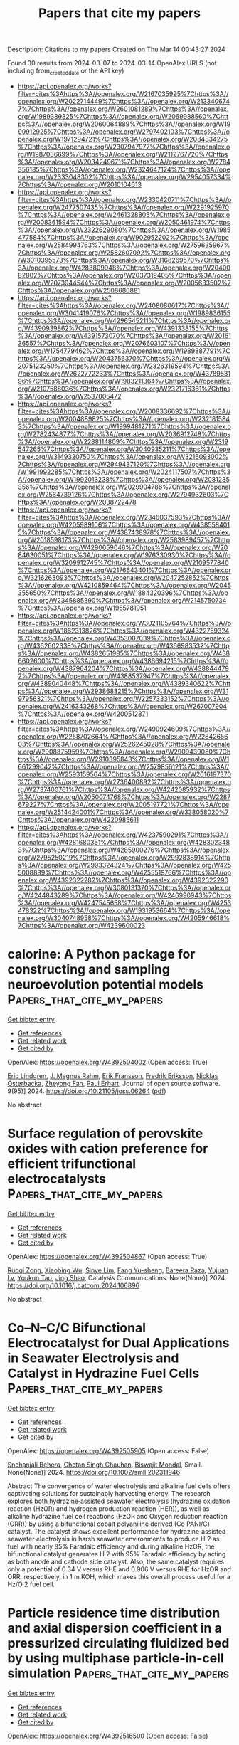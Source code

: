 #+TITLE: Papers that cite my papers
Description: Citations to my papers
Created on Thu Mar 14 00:43:27 2024

Found 30 results from 2024-03-07 to 2024-03-14
OpenAlex URLS (not including from_created_date or the API key)
- [[https://api.openalex.org/works?filter=cites%3Ahttps%3A//openalex.org/W2167035995%7Chttps%3A//openalex.org/W2022714449%7Chttps%3A//openalex.org/W2133406747%7Chttps%3A//openalex.org/W2601081289%7Chttps%3A//openalex.org/W1989389325%7Chttps%3A//openalex.org/W2069988560%7Chttps%3A//openalex.org/W2060064889%7Chttps%3A//openalex.org/W1999912925%7Chttps%3A//openalex.org/W2797402103%7Chttps%3A//openalex.org/W1971294721%7Chttps%3A//openalex.org/W2084834275%7Chttps%3A//openalex.org/W2307947977%7Chttps%3A//openalex.org/W1987036699%7Chttps%3A//openalex.org/W2112767720%7Chttps%3A//openalex.org/W2034249671%7Chttps%3A//openalex.org/W2784356185%7Chttps%3A//openalex.org/W2324647124%7Chttps%3A//openalex.org/W2333048302%7Chttps%3A//openalex.org/W2954057334%7Chttps%3A//openalex.org/W2010104613]]
- [[https://api.openalex.org/works?filter=cites%3Ahttps%3A//openalex.org/W2330420711%7Chttps%3A//openalex.org/W2477507435%7Chttps%3A//openalex.org/W2291925970%7Chttps%3A//openalex.org/W2461328805%7Chttps%3A//openalex.org/W2008361594%7Chttps%3A//openalex.org/W2050461974%7Chttps%3A//openalex.org/W2322629080%7Chttps%3A//openalex.org/W1985477584%7Chttps%3A//openalex.org/W902952202%7Chttps%3A//openalex.org/W2584994763%7Chttps%3A//openalex.org/W2759635967%7Chttps%3A//openalex.org/W2582607092%7Chttps%3A//openalex.org/W3010395573%7Chttps%3A//openalex.org/W3168269570%7Chttps%3A//openalex.org/W4283809948%7Chttps%3A//openalex.org/W2040082802%7Chttps%3A//openalex.org/W2037319405%7Chttps%3A//openalex.org/W2073944544%7Chttps%3A//openalex.org/W2005633502%7Chttps%3A//openalex.org/W2508686881]]
- [[https://api.openalex.org/works?filter=cites%3Ahttps%3A//openalex.org/W2408080617%7Chttps%3A//openalex.org/W3041419076%7Chttps%3A//openalex.org/W1989836155%7Chttps%3A//openalex.org/W4296545211%7Chttps%3A//openalex.org/W4390939862%7Chttps%3A//openalex.org/W4391338155%7Chttps%3A//openalex.org/W4391573070%7Chttps%3A//openalex.org/W2016136557%7Chttps%3A//openalex.org/W2076603107%7Chttps%3A//openalex.org/W1754779462%7Chttps%3A//openalex.org/W1989887791%7Chttps%3A//openalex.org/W2043756370%7Chttps%3A//openalex.org/W2075123250%7Chttps%3A//openalex.org/W2326319594%7Chttps%3A//openalex.org/W2622772233%7Chttps%3A//openalex.org/W4378953196%7Chttps%3A//openalex.org/W1983211364%7Chttps%3A//openalex.org/W2107588036%7Chttps%3A//openalex.org/W2321716361%7Chttps%3A//openalex.org/W2537005472]]
- [[https://api.openalex.org/works?filter=cites%3Ahttps%3A//openalex.org/W2008336692%7Chttps%3A//openalex.org/W2004889825%7Chttps%3A//openalex.org/W2321815843%7Chttps%3A//openalex.org/W1999481271%7Chttps%3A//openalex.org/W2782434877%7Chttps%3A//openalex.org/W2036912748%7Chttps%3A//openalex.org/W2288114809%7Chttps%3A//openalex.org/W2319547265%7Chttps%3A//openalex.org/W3040935211%7Chttps%3A//openalex.org/W3149320750%7Chttps%3A//openalex.org/W3216093002%7Chttps%3A//openalex.org/W2949437120%7Chttps%3A//openalex.org/W1991992285%7Chttps%3A//openalex.org/W2024117507%7Chttps%3A//openalex.org/W1992013238%7Chttps%3A//openalex.org/W2081235356%7Chttps%3A//openalex.org/W2029904786%7Chttps%3A//openalex.org/W2564739126%7Chttps%3A//openalex.org/W2794932603%7Chttps%3A//openalex.org/W2038722478]]
- [[https://api.openalex.org/works?filter=cites%3Ahttps%3A//openalex.org/W2346037593%7Chttps%3A//openalex.org/W4205989106%7Chttps%3A//openalex.org/W4385584015%7Chttps%3A//openalex.org/W4387438978%7Chttps%3A//openalex.org/W2018598173%7Chttps%3A//openalex.org/W2583989457%7Chttps%3A//openalex.org/W4290659046%7Chttps%3A//openalex.org/W2084630051%7Chttps%3A//openalex.org/W1976330930%7Chttps%3A//openalex.org/W3209912745%7Chttps%3A//openalex.org/W2109577840%7Chttps%3A//openalex.org/W2176643401%7Chttps%3A//openalex.org/W3216263093%7Chttps%3A//openalex.org/W2047252852%7Chttps%3A//openalex.org/W4210859464%7Chttps%3A//openalex.org/W2045355650%7Chttps%3A//openalex.org/W1884320396%7Chttps%3A//openalex.org/W2345885390%7Chttps%3A//openalex.org/W2145750734%7Chttps%3A//openalex.org/W1955781951]]
- [[https://api.openalex.org/works?filter=cites%3Ahttps%3A//openalex.org/W3021105764%7Chttps%3A//openalex.org/W1862313826%7Chttps%3A//openalex.org/W4322759324%7Chttps%3A//openalex.org/W4353007039%7Chttps%3A//openalex.org/W4362602338%7Chttps%3A//openalex.org/W4366983532%7Chttps%3A//openalex.org/W4382651985%7Chttps%3A//openalex.org/W4386602600%7Chttps%3A//openalex.org/W4386694215%7Chttps%3A//openalex.org/W4387964204%7Chttps%3A//openalex.org/W4388444792%7Chttps%3A//openalex.org/W4388537947%7Chttps%3A//openalex.org/W4389040448%7Chttps%3A//openalex.org/W4389340622%7Chttps%3A//openalex.org/W2938683215%7Chttps%3A//openalex.org/W3197956321%7Chttps%3A//openalex.org/W2257333152%7Chttps%3A//openalex.org/W2416343268%7Chttps%3A//openalex.org/W267007904%7Chttps%3A//openalex.org/W4200512871]]
- [[https://api.openalex.org/works?filter=cites%3Ahttps%3A//openalex.org/W2490924609%7Chttps%3A//openalex.org/W2258702664%7Chttps%3A//openalex.org/W2284265603%7Chttps%3A//openalex.org/W2526245028%7Chttps%3A//openalex.org/W2908875959%7Chttps%3A//openalex.org/W2909439080%7Chttps%3A//openalex.org/W2910395843%7Chttps%3A//openalex.org/W1661299042%7Chttps%3A//openalex.org/W2579856121%7Chttps%3A//openalex.org/W2593159564%7Chttps%3A//openalex.org/W2616197370%7Chttps%3A//openalex.org/W2736400892%7Chttps%3A//openalex.org/W2737400761%7Chttps%3A//openalex.org/W4242085932%7Chttps%3A//openalex.org/W2050074768%7Chttps%3A//openalex.org/W2287679227%7Chttps%3A//openalex.org/W2005197721%7Chttps%3A//openalex.org/W2514424001%7Chttps%3A//openalex.org/W338058020%7Chttps%3A//openalex.org/W4220985611]]
- [[https://api.openalex.org/works?filter=cites%3Ahttps%3A//openalex.org/W4237590291%7Chttps%3A//openalex.org/W4281680351%7Chttps%3A//openalex.org/W4283023483%7Chttps%3A//openalex.org/W4285900276%7Chttps%3A//openalex.org/W2795250219%7Chttps%3A//openalex.org/W2992838914%7Chttps%3A//openalex.org/W2993324324%7Chttps%3A//openalex.org/W4255008889%7Chttps%3A//openalex.org/W4255519766%7Chttps%3A//openalex.org/W4392322282%7Chttps%3A//openalex.org/W4392322290%7Chttps%3A//openalex.org/W3080131370%7Chttps%3A//openalex.org/W4244843289%7Chttps%3A//openalex.org/W4246990943%7Chttps%3A//openalex.org/W4247545658%7Chttps%3A//openalex.org/W4253478322%7Chttps%3A//openalex.org/W1931953664%7Chttps%3A//openalex.org/W3040748958%7Chttps%3A//openalex.org/W4205946618%7Chttps%3A//openalex.org/W4239600023]]

* calorine: A Python package for constructing and sampling neuroevolution potential models  :Papers_that_cite_my_papers:
:PROPERTIES:
:UUID: https://openalex.org/W4392504002
:TOPICS: Accelerating Materials Innovation through Informatics, Neuronal Oscillations in Cortical Networks, Analysis of Brain Functional Connectivity Networks
:PUBLICATION_DATE: 2024-03-06
:END:    
    
[[elisp:(doi-add-bibtex-entry "https://doi.org/10.21105/joss.06264")][Get bibtex entry]] 

- [[elisp:(progn (xref--push-markers (current-buffer) (point)) (oa--referenced-works "https://openalex.org/W4392504002"))][Get references]]
- [[elisp:(progn (xref--push-markers (current-buffer) (point)) (oa--related-works "https://openalex.org/W4392504002"))][Get related work]]
- [[elisp:(progn (xref--push-markers (current-buffer) (point)) (oa--cited-by-works "https://openalex.org/W4392504002"))][Get cited by]]

OpenAlex: https://openalex.org/W4392504002 (Open access: True)
    
[[https://openalex.org/A5011010155][Eric Lindgren]], [[https://openalex.org/A5001438869][J. Magnus Rahm]], [[https://openalex.org/A5039387793][Erik Fransson]], [[https://openalex.org/A5055160032][Fredrik Eriksson]], [[https://openalex.org/A5074525188][Nicklas Österbacka]], [[https://openalex.org/A5028970783][Zheyong Fan]], [[https://openalex.org/A5062333252][Paul Erhart]], Journal of open source software. 9(95)] 2024. https://doi.org/10.21105/joss.06264  ([[https://joss.theoj.org/papers/10.21105/joss.06264.pdf][pdf]])
     
No abstract    

    

* Surface regulation of perovskite oxides with cation preference for efficient trifunctional electrocatalysts  :Papers_that_cite_my_papers:
:PROPERTIES:
:UUID: https://openalex.org/W4392504867
:TOPICS: Electrocatalysis for Energy Conversion, Aqueous Zinc-Ion Battery Technology, Fuel Cell Membrane Technology
:PUBLICATION_DATE: 2024-03-01
:END:    
    
[[elisp:(doi-add-bibtex-entry "https://doi.org/10.1016/j.catcom.2024.106896")][Get bibtex entry]] 

- [[elisp:(progn (xref--push-markers (current-buffer) (point)) (oa--referenced-works "https://openalex.org/W4392504867"))][Get references]]
- [[elisp:(progn (xref--push-markers (current-buffer) (point)) (oa--related-works "https://openalex.org/W4392504867"))][Get related work]]
- [[elisp:(progn (xref--push-markers (current-buffer) (point)) (oa--cited-by-works "https://openalex.org/W4392504867"))][Get cited by]]

OpenAlex: https://openalex.org/W4392504867 (Open access: True)
    
[[https://openalex.org/A5031176348][Ruoqi Zong]], [[https://openalex.org/A5065925398][Xiaobing Wu]], [[https://openalex.org/A5028822310][Sinye Lim]], [[https://openalex.org/A5028147998][Fang Yu-sheng]], [[https://openalex.org/A5013523592][Bareera Raza]], [[https://openalex.org/A5003311836][Yujuan Lv]], [[https://openalex.org/A5006331257][Youkun Tao]], [[https://openalex.org/A5033597055][Jing Shao]], Catalysis Communications. None(None)] 2024. https://doi.org/10.1016/j.catcom.2024.106896 
     
No abstract    

    

* Co–N–C/C Bifunctional Electrocatalyst for Dual Applications in Seawater Electrolysis and Catalyst in Hydrazine Fuel Cells  :Papers_that_cite_my_papers:
:PROPERTIES:
:UUID: https://openalex.org/W4392505905
:TOPICS: Electrocatalysis for Energy Conversion, Fuel Cell Membrane Technology, Aqueous Zinc-Ion Battery Technology
:PUBLICATION_DATE: 2024-03-06
:END:    
    
[[elisp:(doi-add-bibtex-entry "https://doi.org/10.1002/smll.202311946")][Get bibtex entry]] 

- [[elisp:(progn (xref--push-markers (current-buffer) (point)) (oa--referenced-works "https://openalex.org/W4392505905"))][Get references]]
- [[elisp:(progn (xref--push-markers (current-buffer) (point)) (oa--related-works "https://openalex.org/W4392505905"))][Get related work]]
- [[elisp:(progn (xref--push-markers (current-buffer) (point)) (oa--cited-by-works "https://openalex.org/W4392505905"))][Get cited by]]

OpenAlex: https://openalex.org/W4392505905 (Open access: False)
    
[[https://openalex.org/A5002821716][Snehanjali Behera]], [[https://openalex.org/A5088804810][Chetan Singh Chauhan]], [[https://openalex.org/A5020610169][Biswajit Mondal]], Small. None(None)] 2024. https://doi.org/10.1002/smll.202311946 
     
Abstract The convergence of water electrolysis and alkaline fuel cells offers captivating solutions for sustainably harvesting energy. The research explores both hydrazine‐assisted seawater electrolysis (hydrazine oxidation reaction (HzOR) and hydrogen production reaction (HER)), as well as alkaline hydrazine fuel cell reactions (HzOR and Oxygen reduction reaction (ORR)) by using a bifunctional cobalt polyaniline derived (Co PANI/C) catalyst. The catalyst shows excellent performance for hydrazine‐assisted seawater electrolysis in harsh seawater environments to produce H 2 as fuel with nearly 85% Faradaic efficiency and during alkaline HzOR, the bifunctional catalyst generates H 2 with 95% Faradaic efficiency by acting as both anode and cathode side catalyst. Also, the same catalyst requires only a potential of 0.34 V versus RHE and 0.906 V versus RHE for HzOR and ORR, respectively, in 1 m KOH, which makes this overall process useful for a Hz/O 2 fuel cell.    

    

* Particle residence time distribution and axial dispersion coefficient in a pressurized circulating fluidized bed by using multiphase particle-in-cell simulation  :Papers_that_cite_my_papers:
:PROPERTIES:
:UUID: https://openalex.org/W4392516500
:TOPICS: Dynamics of Granular Flow Systems, Modeling and Optimization of Cyclone Separators, Turbulent Interactions with Dispersed Particles and Droplets
:PUBLICATION_DATE: 2024-03-01
:END:    
    
[[elisp:(doi-add-bibtex-entry "https://doi.org/10.1016/j.cjche.2024.01.020")][Get bibtex entry]] 

- [[elisp:(progn (xref--push-markers (current-buffer) (point)) (oa--referenced-works "https://openalex.org/W4392516500"))][Get references]]
- [[elisp:(progn (xref--push-markers (current-buffer) (point)) (oa--related-works "https://openalex.org/W4392516500"))][Get related work]]
- [[elisp:(progn (xref--push-markers (current-buffer) (point)) (oa--cited-by-works "https://openalex.org/W4392516500"))][Get cited by]]

OpenAlex: https://openalex.org/W4392516500 (Open access: False)
    
[[https://openalex.org/A5071984603][Jinyun Guo]], [[https://openalex.org/A5008461481][Cai Liang]], [[https://openalex.org/A5056033075][Jiliang Ma]], [[https://openalex.org/A5008461481][Cai Liang]], [[https://openalex.org/A5091070290][Xiaoping Chen]], Chinese Journal of Chemical Engineering. None(None)] 2024. https://doi.org/10.1016/j.cjche.2024.01.020 
     
The particle residence time distribution (RTD) and axial dispersion coefficient are key parameters for the design and operation of a pressurized circulating fluidized bed (PCFB). In this study, the effects of pressure (0.1–0.6 MPa), fluidizing gas velocity (2–7 m·s–1) and solid circulation rate (10–90 kg·m–2·s–1) on particle RTD and axial dispersion coefficient in a PCFB are numerically investigated based on the multiphase particle-in-cell (MP-PIC) method. The details of gas–solid flow behaviors of PCFB are revealed. Based on the gas–solid flow pattern, the particles tend to move more orderly under elevated pressures. With an increase in either fluidizing gas velocity or solid circulation rate, the mean residence time of particles decreases while the axial dispersion coefficient increases. With an increase in pressure, the core-annulus flow is strengthened, which leads to a wider shape of the particle RTD curve and a larger mean particle residence time. The back-mixing of particles increases with increasing pressure, resulting in an increase in the axial dispersion coefficient.    

    

* Fe and Co adatoms on bilayer borophene as single-atom catalysts for the oxygen-reduction reaction: A theoretical study  :Papers_that_cite_my_papers:
:PROPERTIES:
:UUID: https://openalex.org/W4392519253
:TOPICS: Electrocatalysis for Energy Conversion, Fuel Cell Membrane Technology, Catalytic Nanomaterials
:PUBLICATION_DATE: 2024-03-06
:END:    
    
[[elisp:(doi-add-bibtex-entry "https://doi.org/10.1103/physrevapplied.21.034008")][Get bibtex entry]] 

- [[elisp:(progn (xref--push-markers (current-buffer) (point)) (oa--referenced-works "https://openalex.org/W4392519253"))][Get references]]
- [[elisp:(progn (xref--push-markers (current-buffer) (point)) (oa--related-works "https://openalex.org/W4392519253"))][Get related work]]
- [[elisp:(progn (xref--push-markers (current-buffer) (point)) (oa--cited-by-works "https://openalex.org/W4392519253"))][Get cited by]]

OpenAlex: https://openalex.org/W4392519253 (Open access: False)
    
[[https://openalex.org/A5052977806][Walter Orellana]], [[https://openalex.org/A5048373953][R. H. Miwa]], Physical review applied. 21(3)] 2024. https://doi.org/10.1103/physrevapplied.21.034008 
     
This study employs first-principles density-functional-theory (DFT) calculations and ab initio molecular dynamic (AIMD) simulations to investigate the stability, electronic properties, and oxygen-reduction reaction (ORR) activity of $M$ adatoms ($M=\text{Fe},\text{Co}$) on free-standing bilayer borophene (BB) with different coverages. Our findings indicate that metals strongly bind to the BB surface, particularly at the hollow sites, inducing metallicity. We analyze the dissociation energy of ${\text{O}}_{2}$ and $\mathrm{OOH}$ after the adsorption on the metal center of BBM while ORR activity was assessed through the free-energy adsorption of their intermediates. The stability of the systems at electrochemical conditions was investigated by Pourbaix analysis as well as by AIMD simulations, which include explicit solvents. Our results suggest that $\mathrm{BBCo}$ in a low-coverage adatom configuration would exhibit competitive ORR activity, with a theoretical overpotential of around 1 V. However, this activity would only be feasible in alkaline environments where the stability $\mathrm{BBCo}$ is preserved. Hubbard-$U$ corrections and the hybrid functional approaches within DFT are taken into consideration, and subsequent results are compared.    

    

* Circumventing the Theoretical Scaling Relation Limit for the Oxygen Evolution Reaction  :Papers_that_cite_my_papers:
:PROPERTIES:
:UUID: https://openalex.org/W4392519273
:TOPICS: Electrocatalysis for Energy Conversion, Metabolic Theory of Ecology and Climate Change Impacts, Stochastic Thermodynamics and Fluctuation Theorems
:PUBLICATION_DATE: 2024-03-06
:END:    
    
[[elisp:(doi-add-bibtex-entry "https://doi.org/10.1021/acs.jpclett.4c00201")][Get bibtex entry]] 

- [[elisp:(progn (xref--push-markers (current-buffer) (point)) (oa--referenced-works "https://openalex.org/W4392519273"))][Get references]]
- [[elisp:(progn (xref--push-markers (current-buffer) (point)) (oa--related-works "https://openalex.org/W4392519273"))][Get related work]]
- [[elisp:(progn (xref--push-markers (current-buffer) (point)) (oa--cited-by-works "https://openalex.org/W4392519273"))][Get cited by]]

OpenAlex: https://openalex.org/W4392519273 (Open access: False)
    
[[https://openalex.org/A5056199569][Peijia Ding]], [[https://openalex.org/A5083626556][Yufeng Xue]], [[https://openalex.org/A5056731969][Ziwei Chai]], [[https://openalex.org/A5008261391][Qi Hu]], [[https://openalex.org/A5057199691][Chuan‐Jia Tong]], [[https://openalex.org/A5007106018][Gilberto Teobaldi]], [[https://openalex.org/A5024656714][Li Min Liu]], The Journal of Physical Chemistry Letters. None(None)] 2024. https://doi.org/10.1021/acs.jpclett.4c00201 
     
Transition metal hydr(oxy)oxides (TMHs) are considered efficient electrocatalysts for the oxygen evolution reaction (OER) under alkaline conditions. Toward identification of potential descriptors to circumvent the scaling relation limit for the OER, first-principles calculations were used to quantify the effects on the overpotential of different s (Mg), p (Al), and d (Ti, V, Cr, Fe, Co, Sc, and Zn) electron dopants in Ni-based TMHs. Both the adsorbate evolution mechanism (AEM) and the lattice oxygen-mediated mechanism (LOM) were examined. The results demonstrate that the formation energy of oxygen vacancies (EVO) is strongly affected by the chemical nature of the dopants. A linear relationship is identified between EVO and the free energy difference for the oxygen–oxygen coupling. A descriptor could be employed to discriminate whether the LOM is energetically favored over the AEM. These findings fill existing gaps in appropriate yet computationally light descriptors for direct identification between the AEM and LOM.    

    

* Metal-organic framework Cu-BTC for overall water splitting: A density functional theory study  :Papers_that_cite_my_papers:
:PROPERTIES:
:UUID: https://openalex.org/W4392519606
:TOPICS: Photocatalytic Materials for Solar Energy Conversion, Formation and Properties of Nanocrystals and Nanostructures, Quantum Spin Liquids in Frustrated Magnets
:PUBLICATION_DATE: 2024-03-01
:END:    
    
[[elisp:(doi-add-bibtex-entry "https://doi.org/10.1016/j.cclet.2024.109720")][Get bibtex entry]] 

- [[elisp:(progn (xref--push-markers (current-buffer) (point)) (oa--referenced-works "https://openalex.org/W4392519606"))][Get references]]
- [[elisp:(progn (xref--push-markers (current-buffer) (point)) (oa--related-works "https://openalex.org/W4392519606"))][Get related work]]
- [[elisp:(progn (xref--push-markers (current-buffer) (point)) (oa--cited-by-works "https://openalex.org/W4392519606"))][Get cited by]]

OpenAlex: https://openalex.org/W4392519606 (Open access: False)
    
[[https://openalex.org/A5036426873][Hu Xu]], [[https://openalex.org/A5050474619][Kai Wu]], [[https://openalex.org/A5053998052][Chao Su]], [[https://openalex.org/A5039641545][Liying Yang]], [[https://openalex.org/A5009861048][Beibei Xiao]], Chinese Chemical Letters. None(None)] 2024. https://doi.org/10.1016/j.cclet.2024.109720 
     
Metal-organic framework (MOF) has been widely applied in photocatalysis, which is significant for addressing energy crises and environmental issues. Based on density functional theory calculations, the performances of Cu-BTC, a copper-based MOF, and its derivatives CuTM-BTC via the substitution of transition metal (TM) elements at the Cu site for photocatalytic overall water splitting (POWS) have been studied. POWS of Cu-BTC suffers from the sluggish hydrogen evolution reaction due to the large overpotential of 2.02 V and limited solar utilization due to a wide HOMO-LUMO gap of 4.11 eV. Via TM substitution, the HOMO-LUMO gap narrows but still satisfies the redox potentials when taken 3d-TM of Cr, Fe, Co or Ni, 4d-TM of Rh or Pd, or 5d-TM of Re or Pt into consideration, benefiting for the light absorption. Furthermore, Cr and Re could serve as active sites for hydrogen evolution with remarkably lowered overpotentials of 0.79 V and 0.28 V, respectively; similarly, oxygen evolution activities could be enhanced by Fe, Co and Rh because of their reduced overpotentials which are less than 0.5 V. Therefore, our findings pave guidance for designing Cu-BTC derivatives in overall water splitting.    

    

* Understanding piezocatalysis, pyrocatalysis and ferrocatalysis  :Papers_that_cite_my_papers:
:PROPERTIES:
:UUID: https://openalex.org/W4392519612
:TOPICS: Ammonia Synthesis and Electrocatalysis, Photocatalytic Materials for Solar Energy Conversion, Gas Sensing Technology and Materials
:PUBLICATION_DATE: 2024-03-06
:END:    
    
[[elisp:(doi-add-bibtex-entry "https://doi.org/10.3389/fnano.2024.1320503")][Get bibtex entry]] 

- [[elisp:(progn (xref--push-markers (current-buffer) (point)) (oa--referenced-works "https://openalex.org/W4392519612"))][Get references]]
- [[elisp:(progn (xref--push-markers (current-buffer) (point)) (oa--related-works "https://openalex.org/W4392519612"))][Get related work]]
- [[elisp:(progn (xref--push-markers (current-buffer) (point)) (oa--cited-by-works "https://openalex.org/W4392519612"))][Get cited by]]

OpenAlex: https://openalex.org/W4392519612 (Open access: True)
    
[[https://openalex.org/A5060595421][Neus Domingo]], Frontiers in nanotechnology. 6(None)] 2024. https://doi.org/10.3389/fnano.2024.1320503  ([[https://www.frontiersin.org/articles/10.3389/fnano.2024.1320503/pdf?isPublishedV2=False][pdf]])
     
The last decade has witnessed the emergence of the application of piezoelectric and ferroelectric materials for catalytic and photocatalytic applications that harness light, thermal and mechanical energy into chemical reactions. This article surveys the different concepts of pyro- and piezocatalysis and differences with respect to ferrocatalysis and switchable catalysis and delves into the current understanding of the mechanisms underlying piezocatalysis. The outlook for advancing in the surface science studies required for the design of new and better catalysts based on polar electromechanically active materials is discussed in the context of the state of the art experimental studies and potential future nanoscience developments.    

    

* Magnetic State Control of Non-van der Waals 2D Materials by Hydrogenation  :Papers_that_cite_my_papers:
:PROPERTIES:
:UUID: https://openalex.org/W4392520206
:TOPICS: Two-Dimensional Materials, Graphene: Properties, Synthesis, and Applications, Topological Insulators and Superconductors
:PUBLICATION_DATE: 2024-03-06
:END:    
    
[[elisp:(doi-add-bibtex-entry "https://doi.org/10.1021/acs.nanolett.3c04777")][Get bibtex entry]] 

- [[elisp:(progn (xref--push-markers (current-buffer) (point)) (oa--referenced-works "https://openalex.org/W4392520206"))][Get references]]
- [[elisp:(progn (xref--push-markers (current-buffer) (point)) (oa--related-works "https://openalex.org/W4392520206"))][Get related work]]
- [[elisp:(progn (xref--push-markers (current-buffer) (point)) (oa--cited-by-works "https://openalex.org/W4392520206"))][Get cited by]]

OpenAlex: https://openalex.org/W4392520206 (Open access: True)
    
[[https://openalex.org/A5077828166][Tom Barnowsky]], [[https://openalex.org/A5006314784][Stefano Curtarolo]], [[https://openalex.org/A5040284452][Arkady V. Krasheninnikov]], [[https://openalex.org/A5009205853][Thomas Heine]], [[https://openalex.org/A5022125534][Rico Friedrich]], Nano Letters. None(None)] 2024. https://doi.org/10.1021/acs.nanolett.3c04777  ([[https://pubs.acs.org/doi/pdf/10.1021/acs.nanolett.3c04777][pdf]])
     
Controlling the magnetic state of two-dimensional (2D) materials is crucial for spintronics. By employing data-mining and autonomous density functional theory calculations, we demonstrate the switching of magnetic properties of 2D non-van der Waals materials upon hydrogen passivation. The magnetic configurations are tuned to states with flipped and enhanced moments. For 2D CdTiO3─a diamagnetic compound in the pristine case─we observe an onset of ferromagnetism upon hydrogenation. Further investigation of the magnetization density of the pristine and passivated systems provides a detailed analysis of modified local spin symmetries and the emergence of ferromagnetism. Our results indicate that selective surface passivation is a powerful tool for tailoring magnetic properties of nanomaterials, such as non-vdW 2D compounds.    

    

* Correlation between d Electrons and the Sweet Spot for the Hydrogen Evolution Reaction: Is Platinum Always the Best Electrocatalyst?  :Papers_that_cite_my_papers:
:PROPERTIES:
:UUID: https://openalex.org/W4392520529
:TOPICS: Electrocatalysis for Energy Conversion, Electrochemical Detection of Heavy Metal Ions, Fuel Cell Membrane Technology
:PUBLICATION_DATE: 2024-03-06
:END:    
    
[[elisp:(doi-add-bibtex-entry "https://doi.org/10.1021/acs.inorgchem.3c04601")][Get bibtex entry]] 

- [[elisp:(progn (xref--push-markers (current-buffer) (point)) (oa--referenced-works "https://openalex.org/W4392520529"))][Get references]]
- [[elisp:(progn (xref--push-markers (current-buffer) (point)) (oa--related-works "https://openalex.org/W4392520529"))][Get related work]]
- [[elisp:(progn (xref--push-markers (current-buffer) (point)) (oa--cited-by-works "https://openalex.org/W4392520529"))][Get cited by]]

OpenAlex: https://openalex.org/W4392520529 (Open access: False)
    
[[https://openalex.org/A5059123229][Tong Tong Hao]], [[https://openalex.org/A5008856481][Si-Jia Guan]], [[https://openalex.org/A5030446424][Dong Zhang]], [[https://openalex.org/A5029360035][Peng Zhang]], [[https://openalex.org/A5016958658][Yu Cao]], [[https://openalex.org/A5035209833][Jianhua Hou]], [[https://openalex.org/A5044058402][Nian‐Tzu Suen]], Inorganic Chemistry. None(None)] 2024. https://doi.org/10.1021/acs.inorgchem.3c04601 
     
Herein, two Laves intermetallic series, ZrCo1.75M0.25 and NbCo1.75M0.25 (M = Fe, Co, Ni, Ru, Rh, Pd, Os, Ir, and Pt), were synthesized, and their hydrogen evolution reaction (HER) activities were examined to reveal the influence of d electrons to the corresponding HER activities. Owing to the different electronegativity between Zr and Nb (χZr = 1.33; χNb = 1.60), Co and/or M elements receive more electrons in ZrCo1.75M0.25 than that of the Nb one. This leads to the overall weak H adsorption energy (ΔGHad) of ZrCo1.75M0.25 series compared to that of NbCo1.75M0.25 and rationalizes well the superior HER activity of the Rh member compared to that of the Pt one in the ZrCo1.75M0.25 series. Under industrial conditions (333 K, 6.0 M KOH), ZrCo1.75Rh0.25 only requires an overpotential of 110 mV to reach the current density of 500 mA/cm2 and can be operated at high current density over 400 h. This work demonstrates that with a proper combination between elements in intermetallic phases, one can manipulate d electrons of the active metal to be closer to the sweet spot (ΔGHad = 0). The Pt member may no longer exhibit the best HER activity in series, and all elements exhibit the potential to outperform the Pt member in the HER with careful control of the d electron population.    

    

* Redox-targeting catalyst developing new reaction path for high-power zinc-bromine flow batteries  :Papers_that_cite_my_papers:
:PROPERTIES:
:UUID: https://openalex.org/W4392528015
:TOPICS: Aqueous Zinc-Ion Battery Technology, Electrocatalysis for Energy Conversion, Lithium-ion Battery Technology
:PUBLICATION_DATE: 2024-05-01
:END:    
    
[[elisp:(doi-add-bibtex-entry "https://doi.org/10.1016/j.jpowsour.2024.234286")][Get bibtex entry]] 

- [[elisp:(progn (xref--push-markers (current-buffer) (point)) (oa--referenced-works "https://openalex.org/W4392528015"))][Get references]]
- [[elisp:(progn (xref--push-markers (current-buffer) (point)) (oa--related-works "https://openalex.org/W4392528015"))][Get related work]]
- [[elisp:(progn (xref--push-markers (current-buffer) (point)) (oa--cited-by-works "https://openalex.org/W4392528015"))][Get cited by]]

OpenAlex: https://openalex.org/W4392528015 (Open access: False)
    
[[https://openalex.org/A5019450682][Qiming Zhang]], [[https://openalex.org/A5087929857][Hang Jiang]], [[https://openalex.org/A5005839811][Siting Liu]], [[https://openalex.org/A5051863326][Qianyun Wang]], [[https://openalex.org/A5090618235][Jianwei Wang]], [[https://openalex.org/A5012699980][Zucheng Zhou]], [[https://openalex.org/A5037048154][Kedi Cai]], [[https://openalex.org/A5080648164][Qinzhi Lai]], [[https://openalex.org/A5058181282][Qian Wang]], Journal of Power Sources. 601(None)] 2024. https://doi.org/10.1016/j.jpowsour.2024.234286 
     
Zinc-bromine flow batteries (ZBFBs) are considered as one of the most promising energy storage technologies, owing to the high energy density and low cost. However, the sluggish electrochemical kinetics and severe self-discharge lead to the limited power density and service life, hindering the practical application of ZBFBs. Herein, Prussian blue modified nitrogen-doped carbon (PB@NC) is synthesized as an auxiliary redox-targeting catalyst for the bromine cathode. The excellent conductivity and adsorption capability of nitrogen-doped carbon (NC) ensure the smooth electron transfer and the enriched bromine species at the reaction interface. Under the assistance of NC, Prussian blue (PB) could rapidly lose or gain electrons, then transform into the oxidized or reduced states that subsequently engages in the targeted redox reactions with the contacted Br‐ or Br2. It offers an alternative reaction pathway for the bromine redox, promoting the electrochemical kinetics significantly, which demonstrates a reversible redox-targeting catalytic effect. Therefore, a ZBFB modified with PB@NC achieves an energy efficiency of 85.9% at a current density of 80 mA cm−2, and ultra-high energy efficiency of 71.1% even at current density of 160 mA cm−2. This work offers a promising strategy for advancing the development of ZBFBs by the efficient cathode material design.    

    

* Simulation of Electrochemical Oxidation in Aqueous Environments under Applied Voltage Using Classical Molecular Dynamics  :Papers_that_cite_my_papers:
:PROPERTIES:
:UUID: https://openalex.org/W4392542839
:TOPICS: Electrochemical Detection of Heavy Metal Ions, Electrocatalysis for Energy Conversion, Fuel Cell Membrane Technology
:PUBLICATION_DATE: 2024-03-07
:END:    
    
[[elisp:(doi-add-bibtex-entry "https://doi.org/10.1021/acs.jpca.3c07455")][Get bibtex entry]] 

- [[elisp:(progn (xref--push-markers (current-buffer) (point)) (oa--referenced-works "https://openalex.org/W4392542839"))][Get references]]
- [[elisp:(progn (xref--push-markers (current-buffer) (point)) (oa--related-works "https://openalex.org/W4392542839"))][Get related work]]
- [[elisp:(progn (xref--push-markers (current-buffer) (point)) (oa--cited-by-works "https://openalex.org/W4392542839"))][Get cited by]]

OpenAlex: https://openalex.org/W4392542839 (Open access: False)
    
[[https://openalex.org/A5072962768][Stephen J. Holoviak]], [[https://openalex.org/A5086157705][Ismaïla Dabo]], [[https://openalex.org/A5058360244][Susan B. Sinnott]], The Journal of Physical Chemistry A. None(None)] 2024. https://doi.org/10.1021/acs.jpca.3c07455 
     
Reactive molecular dynamics (MD) simulations of metal electrodes under an applied voltage in an explicit water environment were performed and compared to predictions from both other calculations and simulations and experimental measurements and observations. MD simulations using the third-generation charge-optimized many body (COMB3) potentials and the electrode COMB (eCOMB) approach allow for the simulation of an externally applied voltage by modifying the equations of motion during the charge equilibration step (QEq) of the MD simulation. Unlike previous work, which prevented charge transfer between the water and metal electrodes, this work coupled the water and metal together through the QEq, which leads to an accumulation of a negative charge on the water and a positive charge on the metal before any voltage is applied. The extent of this charge accumulation is characterized, and strategies to mitigate it are explored. Root mean square deviation plots of the metal surfaces are created for each simulation to compare the extent of oxidation and dissolution. Good agreement is found between the oxidation behavior of the simulated metal surfaces and the experimental observations.    

    

* Modifying ring structures in lithium borate glasses under compression: MD simulations using a machine-learning potential  :Papers_that_cite_my_papers:
:PROPERTIES:
:UUID: https://openalex.org/W4392549842
:TOPICS: Glass Science and Technology, Mantle Dynamics and Earth's Structure, Phase Change Materials for Data Storage and Photonics
:PUBLICATION_DATE: 2024-03-07
:END:    
    
[[elisp:(doi-add-bibtex-entry "https://doi.org/10.1103/physrevmaterials.8.033602")][Get bibtex entry]] 

- [[elisp:(progn (xref--push-markers (current-buffer) (point)) (oa--referenced-works "https://openalex.org/W4392549842"))][Get references]]
- [[elisp:(progn (xref--push-markers (current-buffer) (point)) (oa--related-works "https://openalex.org/W4392549842"))][Get related work]]
- [[elisp:(progn (xref--push-markers (current-buffer) (point)) (oa--cited-by-works "https://openalex.org/W4392549842"))][Get cited by]]

OpenAlex: https://openalex.org/W4392549842 (Open access: False)
    
[[https://openalex.org/A5078010608][Shingo Urata]], [[https://openalex.org/A5043932662][Aik Rui Tan]], [[https://openalex.org/A5018079613][Rafael Gómez‐Bombarelli]], Physical Review Materials. 8(3)] 2024. https://doi.org/10.1103/physrevmaterials.8.033602 
     
No abstract    

    

* Superior specific capacity and energy density simultaneously achieved by Sr/In co-deposition behavior of Mg-Sr-In ternary alloys as anodes for Mg-Air cells  :Papers_that_cite_my_papers:
:PROPERTIES:
:UUID: https://openalex.org/W4392551410
:TOPICS: Magnesium Alloys for Biomedical Applications, Atomic Layer Deposition Technology, Materials and Methods for Hydrogen Storage
:PUBLICATION_DATE: 2024-03-01
:END:    
    
[[elisp:(doi-add-bibtex-entry "https://doi.org/10.1016/j.jma.2024.02.005")][Get bibtex entry]] 

- [[elisp:(progn (xref--push-markers (current-buffer) (point)) (oa--referenced-works "https://openalex.org/W4392551410"))][Get references]]
- [[elisp:(progn (xref--push-markers (current-buffer) (point)) (oa--related-works "https://openalex.org/W4392551410"))][Get related work]]
- [[elisp:(progn (xref--push-markers (current-buffer) (point)) (oa--cited-by-works "https://openalex.org/W4392551410"))][Get cited by]]

OpenAlex: https://openalex.org/W4392551410 (Open access: True)
    
[[https://openalex.org/A5031506278][Bo Yu]], [[https://openalex.org/A5041140211][Haitao Jiang]], [[https://openalex.org/A5023874610][Yun Zhang]], Journal of Magnesium and Alloys. None(None)] 2024. https://doi.org/10.1016/j.jma.2024.02.005 
     
No abstract    

    

* GPAW: An open Python package for electronic structure calculations  :Papers_that_cite_my_papers:
:PROPERTIES:
:UUID: https://openalex.org/W4392552172
:TOPICS: Accelerating Materials Innovation through Informatics, High-Temperature Superconductivity, Quantum Size Effects in Metallic Nanostructures
:PUBLICATION_DATE: 2024-03-07
:END:    
    
[[elisp:(doi-add-bibtex-entry "https://doi.org/10.1063/5.0182685")][Get bibtex entry]] 

- [[elisp:(progn (xref--push-markers (current-buffer) (point)) (oa--referenced-works "https://openalex.org/W4392552172"))][Get references]]
- [[elisp:(progn (xref--push-markers (current-buffer) (point)) (oa--related-works "https://openalex.org/W4392552172"))][Get related work]]
- [[elisp:(progn (xref--push-markers (current-buffer) (point)) (oa--cited-by-works "https://openalex.org/W4392552172"))][Get cited by]]

OpenAlex: https://openalex.org/W4392552172 (Open access: True)
    
[[https://openalex.org/A5091694889][Jens Jørgen Mortensen]], [[https://openalex.org/A5062931867][Ask Hjorth Larsen]], [[https://openalex.org/A5010983761][Mikael Kuisma]], [[https://openalex.org/A5065009192][Aleksei V. Ivanov]], [[https://openalex.org/A5068795152][Alireza Taghizadeh]], [[https://openalex.org/A5049777382][Andrew A. Peterson]], [[https://openalex.org/A5068605533][Anubhab Haldar]], [[https://openalex.org/A5040165440][Asmus Ougaard Dohn]], [[https://openalex.org/A5084075259][Christian Schäfer]], [[https://openalex.org/A5051422609][Hannes Jónsson]], [[https://openalex.org/A5054786937][Eric D. Hermes]], [[https://openalex.org/A5023872173][Fredrik Nilsson]], [[https://openalex.org/A5007416206][Georg Kastlunger]], [[https://openalex.org/A5079235749][Gianluca Levi]], [[https://openalex.org/A5051422609][Hannes Jónsson]], [[https://openalex.org/A5020046323][Hannu Häkkinen]], [[https://openalex.org/A5075062937][Jakub Fojt]], [[https://openalex.org/A5084267018][Jiban Kangsabanik]], [[https://openalex.org/A5019722836][Joachim Sødequist]], [[https://openalex.org/A5047419651][Jouko Lehtomäki]], [[https://openalex.org/A5042292128][Julian Heske]], [[https://openalex.org/A5061905907][Jussi Enkovaara]], [[https://openalex.org/A5023868918][Kirsten T. Winther]], [[https://openalex.org/A5047449899][Marcin Dułak]], [[https://openalex.org/A5012792506][Marko Melander]], [[https://openalex.org/A5028738817][Martin Ovesen]], [[https://openalex.org/A5061876223][Martti Louhivuori]], [[https://openalex.org/A5008194188][Michael Walter]], [[https://openalex.org/A5076676275][Morten Niklas Gjerding]], [[https://openalex.org/A5021542072][Olga Lopez-Acevedo]], [[https://openalex.org/A5062333252][Paul Erhart]], [[https://openalex.org/A5024386637][Robert Warmbier]], [[https://openalex.org/A5039444355][Rolf Würdemann]], [[https://openalex.org/A5001540804][Sami Kaappa]], [[https://openalex.org/A5005598289][Simone Latini]], [[https://openalex.org/A5084084800][Tara Boland]], [[https://openalex.org/A5069900781][Thomas Bligaard]], [[https://openalex.org/A5036919689][Thorbjørn Skovhus]], [[https://openalex.org/A5024871823][Toma Susi]], [[https://openalex.org/A5007945775][Tristan Maxson]], [[https://openalex.org/A5009135066][Tuomas P. Rossi]], [[https://openalex.org/A5076428337][Xi Chen]], [[https://openalex.org/A5003164834][Yorick L. A. Schmerwitz]], [[https://openalex.org/A5063867924][Jakob Schiøtz]], [[https://openalex.org/A5025812655][Thomas Olsen]], [[https://openalex.org/A5079996682][Karsten Wedel Jacobsen]], [[https://openalex.org/A5067980873][Kristian Sommer Thygesen]], The Journal of Chemical Physics. 160(9)] 2024. https://doi.org/10.1063/5.0182685  ([[https://pubs.aip.org/aip/jcp/article-pdf/doi/10.1063/5.0182685/19717263/092503_1_5.0182685.pdf][pdf]])
     
We review the GPAW open-source Python package for electronic structure calculations. GPAW is based on the projector-augmented wave method and can solve the self-consistent density functional theory (DFT) equations using three different wave-function representations, namely real-space grids, plane waves, and numerical atomic orbitals. The three representations are complementary and mutually independent and can be connected by transformations via the real-space grid. This multi-basis feature renders GPAW highly versatile and unique among similar codes. By virtue of its modular structure, the GPAW code constitutes an ideal platform for the implementation of new features and methodologies. Moreover, it is well integrated with the Atomic Simulation Environment (ASE), providing a flexible and dynamic user interface. In addition to ground-state DFT calculations, GPAW supports many-body GW band structures, optical excitations from the Bethe–Salpeter Equation, variational calculations of excited states in molecules and solids via direct optimization, and real-time propagation of the Kohn–Sham equations within time-dependent DFT. A range of more advanced methods to describe magnetic excitations and non-collinear magnetism in solids are also now available. In addition, GPAW can calculate non-linear optical tensors of solids, charged crystal point defects, and much more. Recently, support for graphics processing unit (GPU) acceleration has been achieved with minor modifications to the GPAW code thanks to the CuPy library. We end the review with an outlook, describing some future plans for GPAW.    

    

* MOF-Derived Cobalt Nanoparticles with Dispersed Iron Phthalocyanines as Bifunctional Oxygen Electrocatalysts  :Papers_that_cite_my_papers:
:PROPERTIES:
:UUID: https://openalex.org/W4392552944
:TOPICS: Electrocatalysis for Energy Conversion, Aqueous Zinc-Ion Battery Technology, Electrochemical Detection of Heavy Metal Ions
:PUBLICATION_DATE: 2024-03-07
:END:    
    
[[elisp:(doi-add-bibtex-entry "https://doi.org/10.1021/acssuschemeng.4c00459")][Get bibtex entry]] 

- [[elisp:(progn (xref--push-markers (current-buffer) (point)) (oa--referenced-works "https://openalex.org/W4392552944"))][Get references]]
- [[elisp:(progn (xref--push-markers (current-buffer) (point)) (oa--related-works "https://openalex.org/W4392552944"))][Get related work]]
- [[elisp:(progn (xref--push-markers (current-buffer) (point)) (oa--cited-by-works "https://openalex.org/W4392552944"))][Get cited by]]

OpenAlex: https://openalex.org/W4392552944 (Open access: False)
    
[[https://openalex.org/A5018159956][Jie Liu]], [[https://openalex.org/A5012944291][Qiuhong Sun]], [[https://openalex.org/A5071344500][Ye Qiu]], [[https://openalex.org/A5084914364][Junliang Chen]], [[https://openalex.org/A5036785818][Wu Yong]], [[https://openalex.org/A5089563927][Yifei Ge]], [[https://openalex.org/A5051762373][L. D. Zhang]], [[https://openalex.org/A5037700967][Zhi Yang]], [[https://openalex.org/A5054473752][Jinjie Qian]], ACS Sustainable Chemistry & Engineering. None(None)] 2024. https://doi.org/10.1021/acssuschemeng.4c00459 
     
No abstract    

    

* Exploring the frontiers of condensed-phase chemistry with a general reactive machine learning potential  :Papers_that_cite_my_papers:
:PROPERTIES:
:UUID: https://openalex.org/W4392553098
:TOPICS: Accelerating Materials Innovation through Informatics, Computational Methods in Drug Discovery, Protein Structure Prediction and Analysis
:PUBLICATION_DATE: 2024-03-07
:END:    
    
[[elisp:(doi-add-bibtex-entry "https://doi.org/10.1038/s41557-023-01427-3")][Get bibtex entry]] 

- [[elisp:(progn (xref--push-markers (current-buffer) (point)) (oa--referenced-works "https://openalex.org/W4392553098"))][Get references]]
- [[elisp:(progn (xref--push-markers (current-buffer) (point)) (oa--related-works "https://openalex.org/W4392553098"))][Get related work]]
- [[elisp:(progn (xref--push-markers (current-buffer) (point)) (oa--cited-by-works "https://openalex.org/W4392553098"))][Get cited by]]

OpenAlex: https://openalex.org/W4392553098 (Open access: True)
    
[[https://openalex.org/A5047212939][Shuhao Zhang]], [[https://openalex.org/A5071630030][Małgorzata Z. Makoś]], [[https://openalex.org/A5061137276][Ryan B. Jadrich]], [[https://openalex.org/A5049447118][Elfi Kraka]], [[https://openalex.org/A5003874504][Kipton Barros]], [[https://openalex.org/A5081624801][Benjamin Nebgen]], [[https://openalex.org/A5056150849][Sergei Tretiak]], [[https://openalex.org/A5011932992][Olexandr Isayev]], [[https://openalex.org/A5021344986][Nicholas Lubbers]], [[https://openalex.org/A5045395248][Richard A. Messerly]], [[https://openalex.org/A5004656368][Justin S. Smith]], Nature Chemistry. None(None)] 2024. https://doi.org/10.1038/s41557-023-01427-3  ([[https://www.nature.com/articles/s41557-023-01427-3.pdf][pdf]])
     
Abstract Atomistic simulation has a broad range of applications from drug design to materials discovery. Machine learning interatomic potentials (MLIPs) have become an efficient alternative to computationally expensive ab initio simulations. For this reason, chemistry and materials science would greatly benefit from a general reactive MLIP, that is, an MLIP that is applicable to a broad range of reactive chemistry without the need for refitting. Here we develop a general reactive MLIP (ANI-1xnr) through automated sampling of condensed-phase reactions. ANI-1xnr is then applied to study five distinct systems: carbon solid-phase nucleation, graphene ring formation from acetylene, biofuel additives, combustion of methane and the spontaneous formation of glycine from early earth small molecules. In all studies, ANI-1xnr closely matches experiment (when available) and/or previous studies using traditional model chemistry methods. As such, ANI-1xnr proves to be a highly general reactive MLIP for C, H, N and O elements in the condensed phase, enabling high-throughput in silico reactive chemistry experimentation.    

    

* Deciphering the linear relationship in the activity of the oxygen reduction reaction on Pt electrodes: A decisive role of adsorbates  :Papers_that_cite_my_papers:
:PROPERTIES:
:UUID: https://openalex.org/W4392559302
:TOPICS: Electrocatalysis for Energy Conversion, Electrochemical Detection of Heavy Metal Ions, Fuel Cell Membrane Technology
:PUBLICATION_DATE: 2024-03-01
:END:    
    
[[elisp:(doi-add-bibtex-entry "https://doi.org/10.1016/j.jechem.2024.02.050")][Get bibtex entry]] 

- [[elisp:(progn (xref--push-markers (current-buffer) (point)) (oa--referenced-works "https://openalex.org/W4392559302"))][Get references]]
- [[elisp:(progn (xref--push-markers (current-buffer) (point)) (oa--related-works "https://openalex.org/W4392559302"))][Get related work]]
- [[elisp:(progn (xref--push-markers (current-buffer) (point)) (oa--cited-by-works "https://openalex.org/W4392559302"))][Get cited by]]

OpenAlex: https://openalex.org/W4392559302 (Open access: False)
    
[[https://openalex.org/A5018730390][Hua Cui]], [[https://openalex.org/A5052320092][Yan‐Xia Chen]], Journal of Energy Chemistry. None(None)] 2024. https://doi.org/10.1016/j.jechem.2024.02.050 
     
Despite substantial efforts in developing high-performance catalysts for the oxygen reduction reaction (ORR), the persistent challenge lies in the high onset overpotential of the ORR, and the effect of the electrolyte solution cannot be ignored. Consequently, we have systematically investigated the impact of adsorbate species and concentration, as well as solution pH, on the ORR activity on Pt(111) and Pt(poly) electrodes. The results all tend to establish a linear quantitative relationship between the onset potential for ORR and the adsorption equilibrium potential of the adsorbate. This finding indicates the decisive role of adsorbates in the onset potential for ORR, suggesting that the adsorption potential of adsorbates can serve as an intuitive criterion for ORR activity. Additional support for this conclusion is derived from experimental results obtained from the oxygen evolution reaction on Pt(poly) with different adsorbate species and from the hydrogen evolution reaction on Pt(111) with iodine adsorption. We further propose both an empirical equation for the onset potential for ORR and the concept of a potential-regulated adsorbate shielding effect to elucidate the influence of adsorbates on ORR activity. This study provides new insights into the high onset overpotential of the ORR and offers potential strategies for predicting and enhancing ORR activity in the future.    

    

* A new 2D Janus family with multiple properties: auxetic behavior, straintunable photocatalyst, high Curie temperature ferromagnets, and piezoelectric quantum anomalous Hall insulator  :Papers_that_cite_my_papers:
:PROPERTIES:
:UUID: https://openalex.org/W4392559951
:TOPICS: Manufacture and Application of Cellular Materials, Self-Reconfigurable Robotic Systems and Modular Robotics, Mechanics of Gecko Foot Adhesion
:PUBLICATION_DATE: 2024-03-05
:END:    
    
[[elisp:(doi-add-bibtex-entry "https://doi.org/10.1007/s40843-023-2708-4")][Get bibtex entry]] 

- [[elisp:(progn (xref--push-markers (current-buffer) (point)) (oa--referenced-works "https://openalex.org/W4392559951"))][Get references]]
- [[elisp:(progn (xref--push-markers (current-buffer) (point)) (oa--related-works "https://openalex.org/W4392559951"))][Get related work]]
- [[elisp:(progn (xref--push-markers (current-buffer) (point)) (oa--cited-by-works "https://openalex.org/W4392559951"))][Get cited by]]

OpenAlex: https://openalex.org/W4392559951 (Open access: True)
    
[[https://openalex.org/A5018073672][Yu Liu]], [[https://openalex.org/A5079225327][ShuaiYu Wang]], [[https://openalex.org/A5047221142][Fengyu Li]], Science China Materials. None(None)] 2024. https://doi.org/10.1007/s40843-023-2708-4  ([[https://link.springer.com/content/pdf/10.1007/s40843-023-2708-4.pdf][pdf]])
     
Discovering new two-dimensional (2D) materials, exploring their unique properties and potentials in various applications are of paramount importance to condensed matter physics and materials science. Here based on the diverse properties of the novel square lattice S-XS2 materials found in experiments and computations, we identified 7 novel 2D Janus S-XSSe (X = Si, Sn, V, Cr, Mo, Re, Os) monolayers by means of density functional theory computations. Remarkably, both S-SiSSe and S-SnSSe monolayers possess the auxetic behavior. In addition, they can act as potential photocatalysts, and their photocatalytic performance can be enhanced by changing the pH and applying biaxial strains. Without spin-orbit coupling (SOC), the S-VSSe, S-CrSSe, and S-MoSSe are ferromagnetic half-metals, and have high Curie temperatures TC (210, 810, and 390 K, respectively). When SOC is included, the S-VSSe becomes a quantum anomalous Hall insulator with a sizable gap (45.4 meV) and one chiral edge state (Chern number C = −1). By symmetry analysis of semiconducting S-XSSe (X = Si, Sn, V) monolayers, only out-of-plane piezoelectric response can be induced by a uniaxial strain in the basal plane, and among them, S-VSSe has both the largest out-of-plane piezoelectric coefficients d31 and d32, with values of −0.013 and 0.025 pm V−1, respectively. The concurrence of ferromagnetism, topology, and piezoelectricity empowers the S-VSSe monolayer as a potential platform for multi-functional spintronics applications with a large gap and high TC. This theoretical work brings new members, also manifoldness in the properties and functions to the renown 2D materials family.    

    

* Enhanced Charge Transfer via Heterogeneous Doping Promotes Hematite Photoelectrodes for Efficient Solar H2O2 Synthesis  :Papers_that_cite_my_papers:
:PROPERTIES:
:UUID: https://openalex.org/W4392564717
:TOPICS: Photocatalytic Materials for Solar Energy Conversion, Solar Water Splitting Technology, Photocatalysis and Solar Energy Conversion
:PUBLICATION_DATE: 2024-03-07
:END:    
    
[[elisp:(doi-add-bibtex-entry "https://doi.org/10.1021/acscatal.3c06110")][Get bibtex entry]] 

- [[elisp:(progn (xref--push-markers (current-buffer) (point)) (oa--referenced-works "https://openalex.org/W4392564717"))][Get references]]
- [[elisp:(progn (xref--push-markers (current-buffer) (point)) (oa--related-works "https://openalex.org/W4392564717"))][Get related work]]
- [[elisp:(progn (xref--push-markers (current-buffer) (point)) (oa--cited-by-works "https://openalex.org/W4392564717"))][Get cited by]]

OpenAlex: https://openalex.org/W4392564717 (Open access: False)
    
[[https://openalex.org/A5042654076][Fang Guo]], [[https://openalex.org/A5012243269][Jinwei Bai]], [[https://openalex.org/A5036327118][Rui‐Ting Gao]], [[https://openalex.org/A5081765995][Kai Su]], [[https://openalex.org/A5028936579][Yang Yang]], [[https://openalex.org/A5080100993][Xianhu Liu]], [[https://openalex.org/A5079455306][Limin Wu]], [[https://openalex.org/A5071476964][Lei Wang]], ACS Catalysis. None(None)] 2024. https://doi.org/10.1021/acscatal.3c06110 
     
Photoelectrochemical (PEC) water splitting into hydrogen peroxide (H2O2) and hydrogen (H2) is a promising alternative to energy and environmentally intensive production. Bulk electronic and surface structures affect the charge transport efficiency and catalytic activity of the photoelectrode. Herein, we design and investigate a hematite (Fe2O3) nanorod photoelectrode with hafnium and titanium binary dopants for highly selective H2O2 production. The resultant photoanode shows a H2O2 yield of 0.41 μmol min–1 cm–2 at 1.5 VRHE with a Faradaic efficiency of 72.2%. Experimental investigations and theoretical calculations demonstrate the synergistic effect of Hf and gradient Ti doping on the hematite for the promising H2O2 performance. Hf doping effectively improves the crystallinity of Fe2O3, which favors improving the charge transport and reducing the charge recombination. Gradient Ti doping inhibits the collapse of the nanorod structure, increases the specific surface area, and introduces a large number of active sites on the surface. Ti- and Hf-codoped Ti/Hf:Fe2O3 photoanode improves the kinetics of H2O2 generation, leading to the high selectivity for H2O2 production and suppression of O2 production. This work provides the importance of hematite-based photoanodes toward the regulation of competition reactions for H2O2 production.    

    

* An effective descriptor for identifying the electrocatalytic activity and selectivity of bilayer carbon-based heterojunction catalysts  :Papers_that_cite_my_papers:
:PROPERTIES:
:UUID: https://openalex.org/W4392571175
:TOPICS: Electrocatalysis for Energy Conversion, Electrochemical Detection of Heavy Metal Ions, Accelerating Materials Innovation through Informatics
:PUBLICATION_DATE: 2024-03-01
:END:    
    
[[elisp:(doi-add-bibtex-entry "https://doi.org/10.1016/j.carbon.2024.119006")][Get bibtex entry]] 

- [[elisp:(progn (xref--push-markers (current-buffer) (point)) (oa--referenced-works "https://openalex.org/W4392571175"))][Get references]]
- [[elisp:(progn (xref--push-markers (current-buffer) (point)) (oa--related-works "https://openalex.org/W4392571175"))][Get related work]]
- [[elisp:(progn (xref--push-markers (current-buffer) (point)) (oa--cited-by-works "https://openalex.org/W4392571175"))][Get cited by]]

OpenAlex: https://openalex.org/W4392571175 (Open access: False)
    
[[https://openalex.org/A5025620806][Lei Yang]], [[https://openalex.org/A5076273508][Jiake Fan]], [[https://openalex.org/A5057295660][Weihua Zhu]], Carbon. 222(None)] 2024. https://doi.org/10.1016/j.carbon.2024.119006 
     
The usage of composite carbon-based materials supported by graphene has emerged as a powerful selection for designing electrocatalytic electrodes due to their agile electronic transmission and diversiform redox active sites. Here, we constructed fresh electroactive organic catalysts for hydrogen carrier synthesis by stacking a series of organic molecules on transition metal azide doped graphene substrates, in anticipation of these bilayer heterostructures to breathe new life into electrocatalysis. As expected, several promising cathodic catalysts were speculated through first principles calculations, such as Co-PMDT for H2 generation and Co-PQ for ammonia (NH3) synthesis. However, facing such an intricate interface engineering and electronic structure regulation undoubtedly poses a challenge to the time-consuming computational screening work. To tackle this, an effective descriptor was proposed as a predictive tool for identifying the activity and selectivity toward diverse chemical reactions, which allows us to systematically fine-tune the catalysts' properties in order to enhance their electrocatalytic performance. Our work may offer feasible approaches for the rational design of advanced electrocatalysts.    

    

* Efficient C-N coupling in electrocatalytic urea generation on copper carbonate hydroxide electrocatalysts  :Papers_that_cite_my_papers:
:PROPERTIES:
:UUID: https://openalex.org/W4392571416
:TOPICS: Electrochemical Reduction of CO2 to Fuels, Ammonia Synthesis and Electrocatalysis, Electrocatalysis for Energy Conversion
:PUBLICATION_DATE: 2024-02-01
:END:    
    
[[elisp:(doi-add-bibtex-entry "https://doi.org/10.1016/j.jechem.2024.02.020")][Get bibtex entry]] 

- [[elisp:(progn (xref--push-markers (current-buffer) (point)) (oa--referenced-works "https://openalex.org/W4392571416"))][Get references]]
- [[elisp:(progn (xref--push-markers (current-buffer) (point)) (oa--related-works "https://openalex.org/W4392571416"))][Get related work]]
- [[elisp:(progn (xref--push-markers (current-buffer) (point)) (oa--cited-by-works "https://openalex.org/W4392571416"))][Get cited by]]

OpenAlex: https://openalex.org/W4392571416 (Open access: False)
    
[[https://openalex.org/A5087349574][Yinuo Wang]], [[https://openalex.org/A5022699337][Yian Wang]], [[https://openalex.org/A5018366822][Qinglan Zhao]], [[https://openalex.org/A5022951375][Hongming Xu]], [[https://openalex.org/A5080932440][Shangqian Zhu]], [[https://openalex.org/A5046096766][Fei Yang]], [[https://openalex.org/A5078369945][Ernest Pahuyo Delmo]], [[https://openalex.org/A5089516306][Xiaoyi Qiu]], [[https://openalex.org/A5072934067][Changhui Song]], [[https://openalex.org/A5043436936][Juhee Jang]], [[https://openalex.org/A5087250358][Tiehuai Li]], [[https://openalex.org/A5056167840][Ping Gao]], [[https://openalex.org/A5081504089][Meng Gu]], [[https://openalex.org/A5069700804][Minhua Shao]], Journal of Energy Chemistry. None(None)] 2024. https://doi.org/10.1016/j.jechem.2024.02.020 
     
Urea generation through electrochemical CO2 and NO3− co-reduction reaction (CO2NO3RR) is still limited by either the low selectivity or yield rate of urea. Herein, we report copper carbonate hydroxide (Cu2(OH)2CO3) as an efficient CO2NO3RR electrocatalyst with an impressive urea Faradaic efficiency of 45.2% ± 2.1% and a high yield rate of 1564.5 ± 145.2 μg h−1 mgcat−1. More importantly, H2 evolution is fully inhibited on this electrocatalyst over a wide potential range between −0.3 and −0.8 V versus reversible hydrogen electrode. Our thermodynamic simulation reveals that the first C-N coupling follows a unique pathway on Cu2(OH)2CO3 by combining the two intermediates, *COOH and *NHO. This work demonstrates that high selectivity and yield rate of urea can be simultaneously achieved on simple Cu-based electrocatalysts in CO2NO3RR, and provide guidance for rational design of more advanced catalysts.    

    

* An All-Atom Force Field for Dry and Water-Lubricated Carbon Tribological Interfaces  :Papers_that_cite_my_papers:
:PROPERTIES:
:UUID: https://openalex.org/W4392578215
:TOPICS: Tribological Properties of Lubricants and Additives, Atomic Force Microscopy Techniques, Diamond Nanotechnology and Applications
:PUBLICATION_DATE: 2024-03-08
:END:    
    
[[elisp:(doi-add-bibtex-entry "https://doi.org/10.1021/acs.jpcc.3c07471")][Get bibtex entry]] 

- [[elisp:(progn (xref--push-markers (current-buffer) (point)) (oa--referenced-works "https://openalex.org/W4392578215"))][Get references]]
- [[elisp:(progn (xref--push-markers (current-buffer) (point)) (oa--related-works "https://openalex.org/W4392578215"))][Get related work]]
- [[elisp:(progn (xref--push-markers (current-buffer) (point)) (oa--cited-by-works "https://openalex.org/W4392578215"))][Get cited by]]

OpenAlex: https://openalex.org/W4392578215 (Open access: False)
    
[[https://openalex.org/A5043982372][Thomas Reichenbach]], [[https://openalex.org/A5018951636][Souleymane Sylla]], [[https://openalex.org/A5071269983][Leonhard Mayrhofer]], [[https://openalex.org/A5019269257][Pedro Romero]], [[https://openalex.org/A5066908616][Paul Schwarz]], [[https://openalex.org/A5082229037][Michael Moseler]], [[https://openalex.org/A5030918525][Gianpietro Moras]], The Journal of Physical Chemistry C. None(None)] 2024. https://doi.org/10.1021/acs.jpcc.3c07471 
     
We present a nonreactive force field for molecular dynamics simulations of interfaces between amorphous carbon surfaces and their interaction with water. The force field is tailored to surfaces with hydrogen, hydroxyl, and aromatic surface passivation and enables large-scale simulations of dry and lubricated tribological contacts. To favor its compatibility with existing force-field parameterizations for liquids and allow a straightforward extension to other types of surface passivation species, we adopt the functional form of the Optimized Potentials for Liquid Simulations. The optimization of the force-field parameters is systematic and follows a protocol that can be reused for other surface–molecule combinations. Reference data are calculated with gradient- and dispersion-corrected density functional theory and include the bonding geometry and elastic deformation of bulk and surface species as well as surface adhesion and water adsorption energy landscapes. The conventions adopted to define the different force-field atom types are based on the hybridization of carbon orbitals and enable a simple and efficient parameter optimization strategy that only requires quantum-mechanical simulations of crystalline reference structures. After testing the force field on amorphous interfaces, we present two examples of application to tribological problems. Namely, we investigate the relationships between dry friction and the corrugation of the contact potential energy surface and the dependency of friction on the thickness of interface water films. We finally discuss the limitations of the force field and propose strategies for its improvement and extension.    

    

* From Molecular Precursors to MoS2 Monolayers: Nanoscale Mechanism of Organometallic Chemical Vapor Deposition  :Papers_that_cite_my_papers:
:PROPERTIES:
:UUID: https://openalex.org/W4392593437
:TOPICS: Two-Dimensional Materials, Two-Dimensional Transition Metal Carbides and Nitrides (MXenes), Molecular Electronic Devices and Systems
:PUBLICATION_DATE: 2024-03-07
:END:    
    
[[elisp:(doi-add-bibtex-entry "https://doi.org/10.1021/acs.chemmater.3c02675")][Get bibtex entry]] 

- [[elisp:(progn (xref--push-markers (current-buffer) (point)) (oa--referenced-works "https://openalex.org/W4392593437"))][Get references]]
- [[elisp:(progn (xref--push-markers (current-buffer) (point)) (oa--related-works "https://openalex.org/W4392593437"))][Get related work]]
- [[elisp:(progn (xref--push-markers (current-buffer) (point)) (oa--cited-by-works "https://openalex.org/W4392593437"))][Get cited by]]

OpenAlex: https://openalex.org/W4392593437 (Open access: False)
    
[[https://openalex.org/A5030851922][Sagar Ghorai]], [[https://openalex.org/A5072894020][Ananth Govind Rajan]], Chemistry of Materials. None(None)] 2024. https://doi.org/10.1021/acs.chemmater.3c02675 
     
The development of a fully ab initio theory for the chemical vapor deposition (CVD) synthesis of two-dimensional (2D) materials is a prominent challenge in computational chemistry and materials science. Here, quantum-mechanical density functional theory calculations are used to discover the mechanisms underlying the nucleation and growth of monolayer 2H molybdenum disulfide (MoS2) during organometallic CVD. Starting with molybdenum hexacarbonyl (Mo(CO)6) and hydrogen sulfide (H2S) as molecular precursors, we elucidate processes such as the decomposition of Mo(CO)6 to Mo(CO)3, sulfidation of Mo(CO)3, formation of metallic trigonal-phase (1T) Mo–S clusters, transition to semiconducting hexagonal-phase 2H MoS2, and the competition between the growth of Mo- and S-zigzag edges that lead to triangular and hexagonal flakes. We demonstrate thermodynamic and kinetic control over the formation of Mo- and S-zigzag edges. Additionally, we find the removal of hydrogen (H2) to be the rate-determining step in the growth process. We further compute the free energy of formation of the investigated Mo–S clusters on amorphous SiO2, demonstrating the important role played by the SiO2 substrate in the initial stages of nucleation and growth. We also show the feasibility of forming Mo–S clusters with more than two Mo atoms on the SiO2 surface. Our work lays the foundation for developing fully ab initio models of 2D material synthesis.    

    

* Machine Learning Isotropic g Values of Radical Polymers  :Papers_that_cite_my_papers:
:PROPERTIES:
:UUID: https://openalex.org/W4392595502
:TOPICS: Accelerating Materials Innovation through Informatics, Computational Methods in Drug Discovery, Living Radical Polymerization
:PUBLICATION_DATE: 2024-03-08
:END:    
    
[[elisp:(doi-add-bibtex-entry "https://doi.org/10.1021/acs.jctc.3c01252")][Get bibtex entry]] 

- [[elisp:(progn (xref--push-markers (current-buffer) (point)) (oa--referenced-works "https://openalex.org/W4392595502"))][Get references]]
- [[elisp:(progn (xref--push-markers (current-buffer) (point)) (oa--related-works "https://openalex.org/W4392595502"))][Get related work]]
- [[elisp:(progn (xref--push-markers (current-buffer) (point)) (oa--cited-by-works "https://openalex.org/W4392595502"))][Get cited by]]

OpenAlex: https://openalex.org/W4392595502 (Open access: True)
    
[[https://openalex.org/A5035505130][Davis Thomas Daniel]], [[https://openalex.org/A5013014932][Souvik Mitra]], [[https://openalex.org/A5089732516][Rüdiger‐A. Eichel]], [[https://openalex.org/A5050353892][Diddo Diddens]], [[https://openalex.org/A5029944987][Josef Granwehr]], Journal of Chemical Theory and Computation. None(None)] 2024. https://doi.org/10.1021/acs.jctc.3c01252  ([[https://pubs.acs.org/doi/pdf/10.1021/acs.jctc.3c01252][pdf]])
     
Methods for electronic structure computations, such as density functional theory (DFT), are routinely used for the calculation of spectroscopic parameters to establish and validate structure–parameter correlations. DFT calculations, however, are computationally expensive for large systems such as polymers. This work explores the machine learning (ML) of isotropic g values, giso, obtained from electron paramagnetic resonance (EPR) experiments of an organic radical polymer. An ML model based on regression trees is trained on DFT-calculated g values of poly(2,2,6,6-tetramethylpiperidinyloxy-4-yl methacrylate) (PTMA) polymer structures extracted from different time frames of a molecular dynamics trajectory. The DFT-derived g values, gisocalc, for different radical densities of PTMA, are compared against experimentally derived g values obtained from in operando EPR measurements of a PTMA-based organic radical battery. The ML-predicted giso values, gisopred, were compared with gisocalc to evaluate the performance of the model. Mean deviations of gisopred from gisocalc were found to be on the order of 0.0001. Furthermore, a performance evaluation on test structures from a separate MD trajectory indicated that the model is sensitive to the radical density and efficiently learns to predict giso values even for radical densities that were not part of the training data set. Since our trained model can reproduce the changes in giso along the MD trajectory and is sensitive to the extent of equilibration of the polymer structure, it is a promising alternative to computationally more expensive DFT methods, particularly for large systems that cannot be easily represented by a smaller model system.    

    

* Adsorbate-Dependent Electronic Structure Descriptors for Machine Learning-Driven Binding Energy Predictions in Diverse Single Atom Alloys: A Reductionist Approach  :Papers_that_cite_my_papers:
:PROPERTIES:
:UUID: https://openalex.org/W4392579703
:TOPICS: Accelerating Materials Innovation through Informatics, Advancements in Density Functional Theory, Engineering of Surface Nanostructures
:PUBLICATION_DATE: 2024-03-08
:END:    
    
[[elisp:(doi-add-bibtex-entry "https://doi.org/10.1021/acs.jpcc.3c07398")][Get bibtex entry]] 

- [[elisp:(progn (xref--push-markers (current-buffer) (point)) (oa--referenced-works "https://openalex.org/W4392579703"))][Get references]]
- [[elisp:(progn (xref--push-markers (current-buffer) (point)) (oa--related-works "https://openalex.org/W4392579703"))][Get related work]]
- [[elisp:(progn (xref--push-markers (current-buffer) (point)) (oa--cited-by-works "https://openalex.org/W4392579703"))][Get cited by]]

OpenAlex: https://openalex.org/W4392579703 (Open access: False)
    
[[https://openalex.org/A5012158112][Javad Shirani]], [[https://openalex.org/A5079882013][J. R. Valdés]], [[https://openalex.org/A5066354389][Alain B. Tchagang]], [[https://openalex.org/A5044240193][Kirk H. Bevan]], The Journal of Physical Chemistry C. None(None)] 2024. https://doi.org/10.1021/acs.jpcc.3c07398 
     
A long-standing challenge in the design of single atom alloys (SAAs), for catalytic applications, is the determination of a feature space that maximally correlates to molecular binding energies per the Sabatier principle. The more representative a feature space is of the underlying binding properties, the greater the predictive capability of a given machine learning (ML) algorithm. Moreover, the greater the diversity and range of SAA impurities/sites examined, the greater the difficulty in arriving at such a predictive feature. In this work, we undertake to examine the degree to which adsorbate electronic structure properties might address this challenge, in a distinct departure from the traditional substrate electronic structure feature construction found in the catalysis literature. Specifically, as a model system, we explore the predictive capacity of the p-orbital projected density of states (PDOS) pertaining to the adsorption of CO molecules on a wide range of SAA substrates, impurity embeddings, and vicinal cuts. This analysis is executed in two parts. First, we explore the degree to which the entire PDOS distribution, in the form of an energy-dependent vector, can predict binding energies. Subsequently, guided by a rigorous intrinsic dimensionality analysis, uniform manifold approximation and projection visualization, and chemical intuition, we are able to reduce the predictive feature space to just three physical quantities based on semicore level properties and charge filling of the adsorbate–as embedded with the PDOS distribution. This near-intrinsic feature space and the PDOS distribution are both shown to provide significant improvements in predictive accuracy when coupled with regression-based ML methods, even when tackling highly diverse chemical datasets. The results of this analysis both further substantiate the transferability characteristics of SAAs and indicate that adsorbate-based electronic structure features (from either relaxed or unrelaxed chemical datasets) are powerful tools in the prediction of catalytic binding energies in such systems. They also underscore the predictive benefit of finding a feature space with a dimension equal to the intrinsic dimensionality of the data that can maximally correlate with the physical property under investigation when employing ML methods in catalysis studies.    

    

* Revealing Local and Directional Aspects of Catalytic Active Sites by the Nuclear and Surface Electrostatic Potential  :Papers_that_cite_my_papers:
:PROPERTIES:
:UUID: https://openalex.org/W4392701786
:TOPICS: Accelerating Materials Innovation through Informatics, Noncovalent Interactions in Molecular Crystals and Supramolecular Chemistry, Advancements in Density Functional Theory
:PUBLICATION_DATE: 2024-03-12
:END:    
    
[[elisp:(doi-add-bibtex-entry "https://doi.org/10.1021/acs.jpcc.3c08512")][Get bibtex entry]] 

- [[elisp:(progn (xref--push-markers (current-buffer) (point)) (oa--referenced-works "https://openalex.org/W4392701786"))][Get references]]
- [[elisp:(progn (xref--push-markers (current-buffer) (point)) (oa--related-works "https://openalex.org/W4392701786"))][Get related work]]
- [[elisp:(progn (xref--push-markers (current-buffer) (point)) (oa--cited-by-works "https://openalex.org/W4392701786"))][Get cited by]]

OpenAlex: https://openalex.org/W4392701786 (Open access: False)
    
[[https://openalex.org/A5036960935][Joakim Halldin Stenlid]], [[https://openalex.org/A5014248031][Frank Abild‐Pedersen]], The Journal of Physical Chemistry C. None(None)] 2024. https://doi.org/10.1021/acs.jpcc.3c08512 
     
No abstract    

    

* A Simple and Efficient Method for the Nickel‐Catalyzed Synthesis of Azines from Aldehydes and Hydrazines  :Papers_that_cite_my_papers:
:PROPERTIES:
:UUID: https://openalex.org/W4392548880
:TOPICS: Innovations in Organic Synthesis Reactions, Catalytic Oxidation of Alcohols, Catalytic C-H Amination Reactions
:PUBLICATION_DATE: 2024-03-07
:END:    
    
[[elisp:(doi-add-bibtex-entry "https://doi.org/10.1002/slct.202304446")][Get bibtex entry]] 

- [[elisp:(progn (xref--push-markers (current-buffer) (point)) (oa--referenced-works "https://openalex.org/W4392548880"))][Get references]]
- [[elisp:(progn (xref--push-markers (current-buffer) (point)) (oa--related-works "https://openalex.org/W4392548880"))][Get related work]]
- [[elisp:(progn (xref--push-markers (current-buffer) (point)) (oa--cited-by-works "https://openalex.org/W4392548880"))][Get cited by]]

OpenAlex: https://openalex.org/W4392548880 (Open access: False)
    
[[https://openalex.org/A5070998448][Lei Jin]], [[https://openalex.org/A5018902489][Yao Xie]], [[https://openalex.org/A5033124105][Cheng‐Tung Lin]], [[https://openalex.org/A5025790307][Sheng Han]], [[https://openalex.org/A5038412780][Da Shi]], [[https://openalex.org/A5029594618][Yizhuo Han]], ChemistrySelect. 9(10)] 2024. https://doi.org/10.1002/slct.202304446 
     
Abstract Azines are organic molecules with a C=N−N=C functional range of applications. But the conventional azines synthesis process requires a high reaction temperature and long reaction time combined with complex reaction facilities, so the synthesis process needs to be further improved in terms of economic efficiency and process simplification. Here, we demonstrate a structurally well‐defined inorganic ligand Ni compound, (NH 4 ) 4 [NiMo 6 O 18 (OH) 6 ](Ni‐POMs). The catalysts show good activity towards the reaction of carbonyl compounds, and the corresponding products can be obtained in yields up to about 90 %. In this condition, the majority of the aldehydes (aromatic and aliphatic) can be reacted, and the products are obtained in high yields. Density functional theory (DFT) looked into the process by which benzaldehyde and hydrazine hydrate reacted on the surface of Ni‐POMs. It was calculated that the whole reaction goes through two stages and the activation energy of the whole reaction is −6.72 kcal/mol. Thus, from experiment to calculation, a complete structure of the catalytic reaction cycle has been constructed.    

    

* Animal Play and Evolution: Seven Timely Research Questions about Enigmatic Phenomena  :Papers_that_cite_my_papers:
:PROPERTIES:
:UUID: https://openalex.org/W4392558465
:TOPICS: Evolutionary Psychology of Human Behavior and Attraction, Evolution of Social Behavior in Primates, Oxytocin and Social Behavior Regulation
:PUBLICATION_DATE: 2024-03-01
:END:    
    
[[elisp:(doi-add-bibtex-entry "https://doi.org/10.1016/j.neubiorev.2024.105617")][Get bibtex entry]] 

- [[elisp:(progn (xref--push-markers (current-buffer) (point)) (oa--referenced-works "https://openalex.org/W4392558465"))][Get references]]
- [[elisp:(progn (xref--push-markers (current-buffer) (point)) (oa--related-works "https://openalex.org/W4392558465"))][Get related work]]
- [[elisp:(progn (xref--push-markers (current-buffer) (point)) (oa--cited-by-works "https://openalex.org/W4392558465"))][Get cited by]]

OpenAlex: https://openalex.org/W4392558465 (Open access: False)
    
[[https://openalex.org/A5051252110][Gordon M. Burghardt]], [[https://openalex.org/A5017588714][Sergio M. Pellis]], [[https://openalex.org/A5014748978][Jeffrey C. Schank]], [[https://openalex.org/A5020901777][Paul E. Smaldino]], [[https://openalex.org/A5035338529][Louk J. M. J. Vanderschuren]], [[https://openalex.org/A5045836825][Elisabetta Palagi]], Neuroscience & Biobehavioral Reviews. None(None)] 2024. https://doi.org/10.1016/j.neubiorev.2024.105617 
     
No abstract    

    

* Electronic distribution and dynamics as catalytic descriptors in heterogeneous catalysis: A mini review  :Papers_that_cite_my_papers:
:PROPERTIES:
:UUID: https://openalex.org/W4392649337
:TOPICS: Electrocatalysis for Energy Conversion, Catalytic Nanomaterials, Accelerating Materials Innovation through Informatics
:PUBLICATION_DATE: 2024-03-01
:END:    
    
[[elisp:(doi-add-bibtex-entry "https://doi.org/10.1016/j.catcom.2024.106901")][Get bibtex entry]] 

- [[elisp:(progn (xref--push-markers (current-buffer) (point)) (oa--referenced-works "https://openalex.org/W4392649337"))][Get references]]
- [[elisp:(progn (xref--push-markers (current-buffer) (point)) (oa--related-works "https://openalex.org/W4392649337"))][Get related work]]
- [[elisp:(progn (xref--push-markers (current-buffer) (point)) (oa--cited-by-works "https://openalex.org/W4392649337"))][Get cited by]]

OpenAlex: https://openalex.org/W4392649337 (Open access: True)
    
[[https://openalex.org/A5061776999][Yamkela Nzuzo]], [[https://openalex.org/A5007988859][Charles O. Oseghale]], [[https://openalex.org/A5006912048][Amarachi Chike-Ekwughe]], [[https://openalex.org/A5061982928][Mulisa Maumela]], [[https://openalex.org/A5005998089][Ndzondelelo Bingwa]], Catalysis Communications. None(None)] 2024. https://doi.org/10.1016/j.catcom.2024.106901 
     
No abstract    

    
